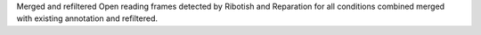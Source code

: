 Merged and refiltered Open reading frames detected by Ribotish and Reparation for all conditions combined merged with existing annotation and refiltered.
